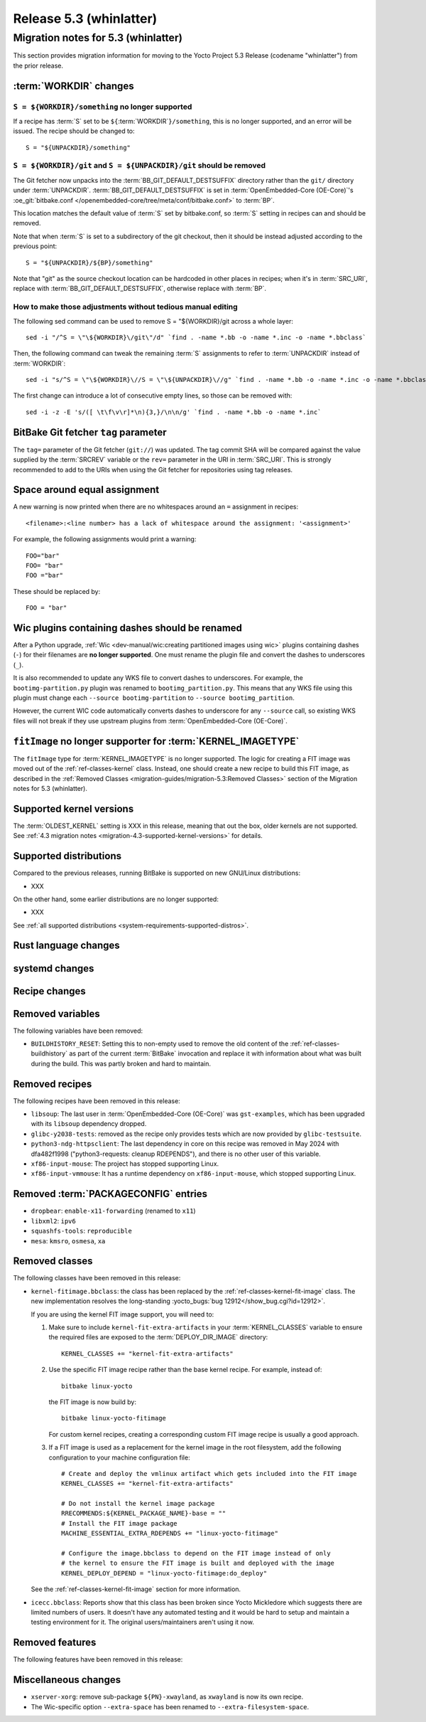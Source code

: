 .. SPDX-License-Identifier: CC-BY-SA-2.0-UK

.. |yocto-codename| replace:: whinlatter
.. |yocto-ver| replace:: 5.3
.. Note: anchors id below cannot contain substitutions so replace them with the
   value of |yocto-ver| above.

Release |yocto-ver| (|yocto-codename|)
======================================

Migration notes for |yocto-ver| (|yocto-codename|)
--------------------------------------------------

This section provides migration information for moving to the Yocto
Project |yocto-ver| Release (codename "|yocto-codename|") from the prior release.

:term:`WORKDIR` changes
~~~~~~~~~~~~~~~~~~~~~~~

``S = ${WORKDIR}/something`` no longer supported
^^^^^^^^^^^^^^^^^^^^^^^^^^^^^^^^^^^^^^^^^^^^^^^^

If a recipe has :term:`S` set to be ``${``\ :term:`WORKDIR`\ ``}/something``,
this is no longer supported, and an error will be issued. The recipe should be
changed to::

   S = "${UNPACKDIR}/something"

``S = ${WORKDIR}/git`` and ``S = ${UNPACKDIR}/git`` should be removed
^^^^^^^^^^^^^^^^^^^^^^^^^^^^^^^^^^^^^^^^^^^^^^^^^^^^^^^^^^^^^^^^^^^^^

The Git fetcher now unpacks into the :term:`BB_GIT_DEFAULT_DESTSUFFIX` directory
rather than the ``git/`` directory under :term:`UNPACKDIR`.
:term:`BB_GIT_DEFAULT_DESTSUFFIX` is set in :term:`OpenEmbedded-Core
(OE-Core)`'s :oe_git:`bitbake.conf
</openembedded-core/tree/meta/conf/bitbake.conf>` to :term:`BP`.

This location matches the default value of :term:`S` set by bitbake.conf, so :term:`S`
setting in recipes can and should be removed.

Note that when :term:`S` is set to a subdirectory of the git checkout, then it
should be instead adjusted according to the previous point::

   S = "${UNPACKDIR}/${BP}/something"

Note that "git" as the source checkout location can be hardcoded
in other places in recipes; when it's in :term:`SRC_URI`, replace with
:term:`BB_GIT_DEFAULT_DESTSUFFIX`, otherwise replace with :term:`BP`.

How to make those adjustments without tedious manual editing
^^^^^^^^^^^^^^^^^^^^^^^^^^^^^^^^^^^^^^^^^^^^^^^^^^^^^^^^^^^^

The following sed command can be used to remove S = "${WORKDIR}/git
across a whole layer::

   sed -i "/^S = \"\${WORKDIR}\/git\"/d" `find . -name *.bb -o -name *.inc -o -name *.bbclass`

Then, the following command can tweak the remaining :term:`S` assignments to
refer to :term:`UNPACKDIR` instead of :term:`WORKDIR`::

   sed -i "s/^S = \"\${WORKDIR}\//S = \"\${UNPACKDIR}\//g" `find . -name *.bb -o -name *.inc -o -name *.bbclass`

The first change can introduce a lot of consecutive empty lines, so those can be removed with::

   sed -i -z -E 's/([ \t\f\v\r]*\n){3,}/\n\n/g' `find . -name *.bb -o -name *.inc`


BitBake Git fetcher ``tag`` parameter
~~~~~~~~~~~~~~~~~~~~~~~~~~~~~~~~~~~~~

The ``tag=`` parameter of the Git fetcher (``git://``) was updated. The tag
commit SHA will be compared against the value supplied by the :term:`SRCREV`
variable or the ``rev=`` parameter in the URI in :term:`SRC_URI`. This is
strongly recommended to add to the URIs when using the Git fetcher for
repositories using tag releases.

Space around equal assignment
~~~~~~~~~~~~~~~~~~~~~~~~~~~~~

A new warning is now printed when there are no whitespaces around an ``=``
assignment in recipes::

   <filename>:<line number> has a lack of whitespace around the assignment: '<assignment>'

For example, the following assignments would print a warning::

   FOO="bar"
   FOO= "bar"
   FOO ="bar"

These should be replaced by::

   FOO = "bar"

Wic plugins containing dashes should be renamed
~~~~~~~~~~~~~~~~~~~~~~~~~~~~~~~~~~~~~~~~~~~~~~~

After a Python upgrade, :ref:`Wic <dev-manual/wic:creating partitioned images
using wic>` plugins containing dashes (``-``) for their filenames are **no
longer supported**. One must rename the plugin file and convert the dashes to
underscores (``_``).

It is also recommended to update any WKS file to convert dashes to underscores.
For example, the ``bootimg-partition.py`` plugin was renamed to
``bootimg_partition.py``. This means that any WKS file using this plugin must
change each ``--source bootimg-partition`` to ``--source bootimg_partition``.

However, the current WIC code automatically converts dashes to underscore for
any ``--source`` call, so existing WKS files will not break if they use upstream
plugins from :term:`OpenEmbedded-Core (OE-Core)`.

``fitImage`` no longer supporter for :term:`KERNEL_IMAGETYPE`
~~~~~~~~~~~~~~~~~~~~~~~~~~~~~~~~~~~~~~~~~~~~~~~~~~~~~~~~~~~~~

The ``fitImage`` type for :term:`KERNEL_IMAGETYPE` is no longer supported. The
logic for creating a FIT image was moved out of the :ref:`ref-classes-kernel`
class. Instead, one should create a new recipe to build this FIT image, as
described in the :ref:`Removed Classes <migration-guides/migration-5.3:Removed
Classes>` section of the Migration notes for |yocto-ver| (|yocto-codename|).

Supported kernel versions
~~~~~~~~~~~~~~~~~~~~~~~~~

The :term:`OLDEST_KERNEL` setting is XXX in this release, meaning that
out the box, older kernels are not supported. See :ref:`4.3 migration notes
<migration-4.3-supported-kernel-versions>` for details.

Supported distributions
~~~~~~~~~~~~~~~~~~~~~~~

Compared to the previous releases, running BitBake is supported on new
GNU/Linux distributions:

-  XXX

On the other hand, some earlier distributions are no longer supported:

-  XXX

See :ref:`all supported distributions <system-requirements-supported-distros>`.

Rust language changes
~~~~~~~~~~~~~~~~~~~~~

systemd changes
~~~~~~~~~~~~~~~

Recipe changes
~~~~~~~~~~~~~~

Removed variables
~~~~~~~~~~~~~~~~~

The following variables have been removed:

-  ``BUILDHISTORY_RESET``: Setting this to non-empty used to remove the old
   content of the :ref:`ref-classes-buildhistory` as part of the current
   :term:`BitBake` invocation and replace it with information about what was
   built during the build. This was partly broken and hard to maintain.

Removed recipes
~~~~~~~~~~~~~~~

The following recipes have been removed in this release:

-  ``libsoup``: The last user in :term:`OpenEmbedded-Core (OE-Core)` was
   ``gst-examples``, which has been upgraded with its ``libsoup`` dependency
   dropped.

-  ``glibc-y2038-tests``: removed as the recipe only provides tests which are
   now provided by ``glibc-testsuite``.

-  ``python3-ndg-httpsclient``: The last dependency in core on this recipe was
   removed in May 2024 with dfa482f1998 ("python3-requests: cleanup RDEPENDS"),
   and there is no other user of this variable.

-  ``xf86-input-mouse``: The project has stopped supporting Linux.

-  ``xf86-input-vmmouse``: It has a runtime dependency on ``xf86-input-mouse``,
   which stopped supporting Linux.

Removed :term:`PACKAGECONFIG` entries
~~~~~~~~~~~~~~~~~~~~~~~~~~~~~~~~~~~~~

-  ``dropbear``: ``enable-x11-forwarding`` (renamed to ``x11``)

-  ``libxml2``: ``ipv6``

-  ``squashfs-tools``: ``reproducible``

-  ``mesa``: ``kmsro``, ``osmesa``, ``xa``

Removed classes
~~~~~~~~~~~~~~~

The following classes have been removed in this release:

-  ``kernel-fitimage.bbclass``: the class has been replaced by the
   :ref:`ref-classes-kernel-fit-image` class. The new implementation resolves
   the long-standing :yocto_bugs:`bug 12912</show_bug.cgi?id=12912>`.

   If you are using the kernel FIT image support, you will need to:

   #. Make sure to include ``kernel-fit-extra-artifacts`` in your :term:`KERNEL_CLASSES`
      variable to ensure the required files are exposed to the :term:`DEPLOY_DIR_IMAGE`
      directory::

         KERNEL_CLASSES += "kernel-fit-extra-artifacts"

   #. Use the specific FIT image recipe rather than the base kernel recipe.
      For example, instead of::

         bitbake linux-yocto

      the FIT image is now build by::

         bitbake linux-yocto-fitimage

      For custom kernel recipes, creating a corresponding custom FIT image recipe
      is usually a good approach.

   #. If a FIT image is used as a replacement for the kernel image in the root
      filesystem, add the following configuration to your machine configuration
      file::

         # Create and deploy the vmlinux artifact which gets included into the FIT image
         KERNEL_CLASSES += "kernel-fit-extra-artifacts"

         # Do not install the kernel image package
         RRECOMMENDS:${KERNEL_PACKAGE_NAME}-base = ""
         # Install the FIT image package
         MACHINE_ESSENTIAL_EXTRA_RDEPENDS += "linux-yocto-fitimage"

         # Configure the image.bbclass to depend on the FIT image instead of only
         # the kernel to ensure the FIT image is built and deployed with the image
         KERNEL_DEPLOY_DEPEND = "linux-yocto-fitimage:do_deploy"

   See the :ref:`ref-classes-kernel-fit-image` section for more information.

-  ``icecc.bbclass``: Reports show that this class has been broken since Yocto
   Mickledore which suggests there are limited numbers of users. It doesn't have
   any automated testing and it would be hard to setup and maintain a testing
   environment for it. The original users/maintainers aren't using it now.

Removed features
~~~~~~~~~~~~~~~~

The following features have been removed in this release:

Miscellaneous changes
~~~~~~~~~~~~~~~~~~~~~

-  ``xserver-xorg``: remove sub-package ``${PN}-xwayland``, as ``xwayland`` is
   now its own recipe.

-  The Wic-specific option ``--extra-space`` has been renamed to ``--extra-filesystem-space``.